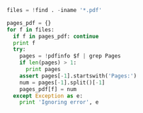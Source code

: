 #+BEGIN_SRC python
files = !find . -iname '*.pdf'

pages_pdf = {}
for f in files:
  if f in pages_pdf: continue
  print f
  try:
    pages = !pdfinfo $f | grep Pages
    if len(pages) > 1:
      print pages
    assert pages[-1].startswith('Pages:')
    num = pages[-1].split()[-1]
    pages_pdf[f] = num
  except Exception as e:
    print 'Ignoring error', e
#+END_SRC
